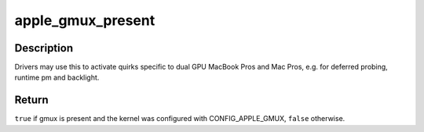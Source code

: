 .. -*- coding: utf-8; mode: rst -*-
.. src-file: include/linux/apple-gmux.h

.. _`apple_gmux_present`:

apple_gmux_present
==================

.. c:function:: bool apple_gmux_present( void)

    detect if gmux is built into the machine

    :param  void:
        no arguments

.. _`apple_gmux_present.description`:

Description
-----------

Drivers may use this to activate quirks specific to dual GPU MacBook Pros
and Mac Pros, e.g. for deferred probing, runtime pm and backlight.

.. _`apple_gmux_present.return`:

Return
------

\ ``true``\  if gmux is present and the kernel was configured
with CONFIG_APPLE_GMUX, \ ``false``\  otherwise.

.. This file was automatic generated / don't edit.

